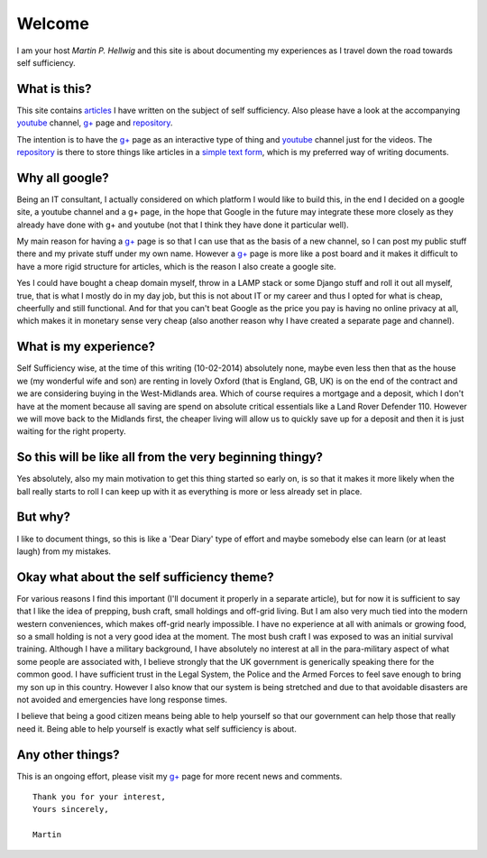 =======
Welcome
=======

I am your host *Martin P. Hellwig* and this site is about documenting my 
experiences as I travel down the road towards self sufficiency.


What is this?
-------------
This site contains articles_ I have written on the subject of self sufficiency.
Also please have a look at the accompanying youtube_ channel, `g+`_ page and 
repository_.

The intention is to have the `g+`_ page as an interactive type of thing and 
youtube_ channel just for the videos. The repository_ is there to store things 
like articles in a `simple text form`_, which is my preferred way of writing 
documents.


Why all google?
---------------
Being an IT consultant, I actually considered on which platform I would like to 
build this, in the end I decided on a google site, a youtube channel and a g+ 
page, in the hope that Google in the future may integrate these more closely as
they already have done with g+ and youtube (not that I think they have done it 
particular well).

My main reason for having a `g+`_ page is so that I can use that as the basis of 
a new channel, so I can post my public stuff there and my private stuff under my 
own name. However a `g+`_ page is more like a post board and it makes it 
difficult to have a more rigid structure for articles, which is the reason I 
also create a google site.

Yes I could have bought a cheap domain myself, throw in a LAMP stack or some 
Django stuff and roll it out all myself, true, that is what I mostly do in my 
day job, but this is not about IT or my career and thus I opted for what is 
cheap, cheerfully and still functional. And for that you can't beat Google as 
the price you pay is having no online privacy at all, which makes it in monetary
sense very cheap (also another reason why I have created a separate page and 
channel).


What is my experience?
----------------------
Self Sufficiency wise, at the time of this writing (10-02-2014) absolutely none, 
maybe even less then that as the house we (my wonderful wife and son) are 
renting in lovely Oxford (that is England, GB, UK) is on the end of the contract
and we are considering buying in the West-Midlands area. Which of course 
requires a mortgage and a deposit, which I don't have at the moment because all
saving are spend on absolute critical essentials like a Land Rover Defender 110.
However we will move back to the Midlands first, the cheaper living will allow 
us to quickly save up for a deposit and then it is just waiting for the right 
property.


So this will be like all from the very beginning thingy?
--------------------------------------------------------
Yes absolutely, also my main motivation to get this thing started so early on, 
is so that it makes it more likely when the ball really starts to roll I can 
keep up with it as everything is more or less already set in place. 


But why?
--------
I like to document things, so this is like a 'Dear Diary' type of effort and 
maybe somebody else can learn (or at least laugh) from my mistakes.


Okay what about the self sufficiency theme?
-------------------------------------------
For various reasons I find this important (I'll document it properly in a 
separate article), but for now it is sufficient to say that I like the idea of 
prepping, bush craft, small holdings and off-grid living. But I am also very 
much tied into the modern western conveniences, which makes off-grid nearly 
impossible. I have no experience at all with animals or growing food, so a small
holding is not a very good idea at the moment. The most bush craft I was 
exposed to was an initial survival training. Although I have a military 
background, I have absolutely no interest at all in the para-military 
aspect of what some people are associated with, I believe strongly that the UK
government is generically speaking there for the common good. I have sufficient 
trust in the Legal System, the Police and the Armed Forces to feel save enough 
to bring my son up in this country. However I also know that our system is being
stretched and due to that avoidable disasters are not avoided and emergencies 
have long response times.

I believe that being a good citizen means being able to help yourself so that 
our government can help those that really need it. Being able to help yourself 
is exactly what self sufficiency is about.


Any other things?
-----------------
This is an ongoing effort, please visit my `g+`_ page for more recent news and 
comments.

::

   Thank you for your interest, 
   Yours sincerely, 
  
   Martin
 
   
.. _articles: https://sites.google.com/site/towardsselfsufficiency/articles
.. _youtube: http://www.youtube.com/channel/UCvrw4X08Btb9HcJTtswsXwQ 
.. _g+: https://plus.google.com/102773990275477944229
.. _repository: https://bitbucket.org/towards_self_sufficiency/data/src
.. _simple text form: http://docutils.sourceforge.net/rst.html